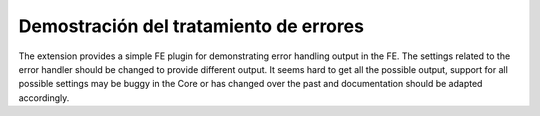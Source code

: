 ﻿.. include:: /Includes.rst.txt
.. _demo-error-handling:

=======================================
Demostración del tratamiento de errores
=======================================

The extension provides a simple FE plugin for demonstrating error
handling output in the FE. The settings related to the error handler
should be changed to provide different output. It seems hard to get
all the possible output, support for all possible settings may be
buggy in the Core or has changed over the past and documentation
should be adapted accordingly.
